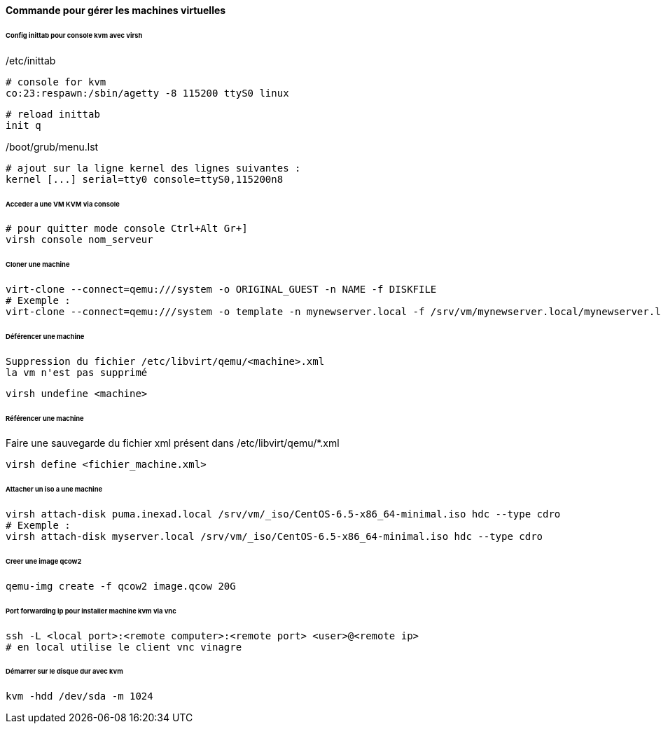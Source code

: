 ==== Commande pour gérer les machines virtuelles

====== Config inittab pour console kvm avec virsh

/etc/inittab
[source]
----
# console for kvm
co:23:respawn:/sbin/agetty -8 115200 ttyS0 linux
----

[source,bash]
----
# reload inittab
init q
----

/boot/grub/menu.lst
[source,bash]
----
# ajout sur la ligne kernel des lignes suivantes :
kernel [...] serial=tty0 console=ttyS0,115200n8
----

====== Acceder a une VM KVM via console

[source,bash]
----
# pour quitter mode console Ctrl+Alt Gr+]
virsh console nom_serveur
----

====== Cloner une machine

[source,bash]
----
virt-clone --connect=qemu:///system -o ORIGINAL_GUEST -n NAME -f DISKFILE
# Exemple :
virt-clone --connect=qemu:///system -o template -n mynewserver.local -f /srv/vm/mynewserver.local/mynewserver.local.qcow2
----

====== Déférencer une machine

----
Suppression du fichier /etc/libvirt/qemu/<machine>.xml
la vm n'est pas supprimé
----

[source,bash]
----
virsh undefine <machine>
----

====== Référencer une machine

Faire une sauvegarde du fichier xml présent dans /etc/libvirt/qemu/*.xml

[source,bash]
----
virsh define <fichier_machine.xml>
----

====== Attacher un iso a une machine

[source,bash]
----
virsh attach-disk puma.inexad.local /srv/vm/_iso/CentOS-6.5-x86_64-minimal.iso hdc --type cdro
# Exemple :
virsh attach-disk myserver.local /srv/vm/_iso/CentOS-6.5-x86_64-minimal.iso hdc --type cdro
----

====== Creer une image qcow2

[source,bash]
----
qemu-img create -f qcow2 image.qcow 20G
----

====== Port forwarding ip pour installer machine kvm via vnc

[source,bash]
----
ssh -L <local port>:<remote computer>:<remote port> <user>@<remote ip>
# en local utilise le client vnc vinagre
----

====== Démarrer sur le disque dur avec kvm

[source,bash]
----
kvm -hdd /dev/sda -m 1024
----

